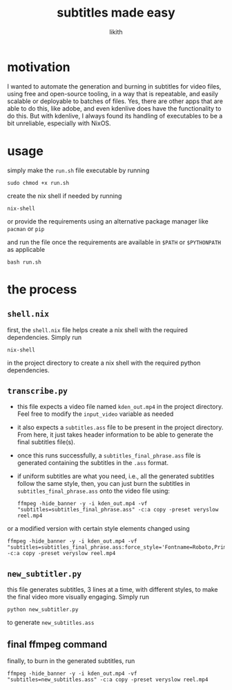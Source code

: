 #+title: subtitles made easy
#+author: likith

* motivation
I wanted to automate the generation and burning in subtitles for video files, using free and open-source tooling, in a way that is repeatable, and easily scalable or deployable to batches of files. Yes, there are other apps that are able to do this, like adobe, and even kdenlive does have the functionality to do this. But with kdenlive, I always found its handling of executables to be a bit unreliable, especially with NixOS.

* usage
simply make the ~run.sh~ file executable by running

#+begin_src shell
  sudo chmod +x run.sh
#+end_src

create the nix shell if needed by running

#+begin_src shell
  nix-shell
#+end_src

or provide the requirements using an alternative package manager like ~pacman~ or ~pip~ 

and run the file once the requirements are available in ~$PATH~ or ~$PYTHONPATH~ as applicable

#+begin_src shell
  bash run.sh
#+end_src

* the process
** ~shell.nix~
first, the ~shell.nix~ file helps create a nix shell with the required dependencies. Simply run

#+begin_src shell
  nix-shell
#+end_src

in the project directory to create a nix shell with the required python dependencies.

** ~transcribe.py~
+ this file expects a video file named ~kden_out.mp4~ in the project directory. Feel free to modify the ~input_video~ variable as needed
+ it also expects a ~subtitles.ass~ file to be present in the project directory. From here, it just takes header information to be able to generate the final subtitles file(s).
+ once this runs successfully, a ~subtitles_final_phrase.ass~ file is generated containing the subtitles in the ~.ass~ format.
+ if uniform subtitles are what you need, i.e., all the generated subtitles follow the same style, then, you can just burn the subtitles in ~subtitles_final_phrase.ass~ onto the video file using:

  #+begin_src shell
    ffmpeg -hide_banner -y -i kden_out.mp4 -vf "subtitles=subtitles_final_phrase.ass" -c:a copy -preset veryslow reel.mp4
  #+end_src
or a modified version with certain style elements changed using

#+begin_src shell
  ffmpeg -hide_banner -y -i kden_out.mp4 -vf "subtitles=subtitles_final_phrase.ass:force_style='Fontname=Roboto,PrimaryColor=white,Fontsize=100,MarginV=200,BorderStyle=3'" -c:a copy -preset veryslow reel.mp4
#+end_src

** ~new_subtitler.py~
this file generates subtitles, 3 lines at a time, with different styles, to make the final video more visually engaging. Simply run

#+begin_src shell
  python new_subtitler.py
#+end_src
to generate ~new_subtitles.ass~

** final ffmpeg command
finally, to burn in the generated subtitles, run

#+begin_src shell
  ffmpeg -hide_banner -y -i kden_out.mp4 -vf "subtitles=new_subtitles.ass" -c:a copy -preset veryslow reel.mp4
#+end_src
